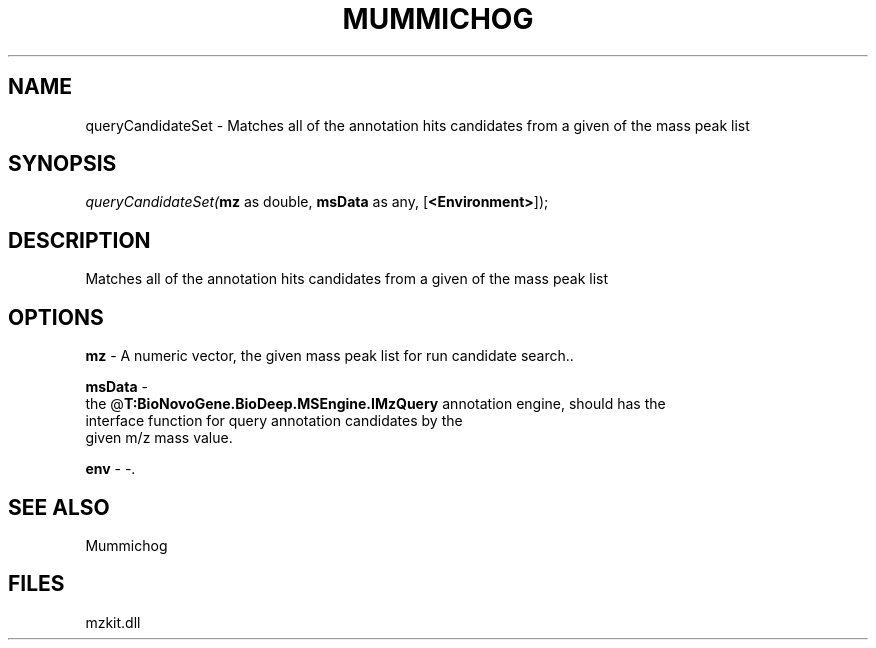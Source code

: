 .\" man page create by R# package system.
.TH MUMMICHOG 1 2000-Jan "queryCandidateSet" "queryCandidateSet"
.SH NAME
queryCandidateSet \- Matches all of the annotation hits candidates from a given of the mass peak list
.SH SYNOPSIS
\fIqueryCandidateSet(\fBmz\fR as double, 
\fBmsData\fR as any, 
[\fB<Environment>\fR]);\fR
.SH DESCRIPTION
.PP
Matches all of the annotation hits candidates from a given of the mass peak list
.PP
.SH OPTIONS
.PP
\fBmz\fB \fR\- A numeric vector, the given mass peak list for run candidate search.. 
.PP
.PP
\fBmsData\fB \fR\- 
 the @\fBT:BioNovoGene.BioDeep.MSEngine.IMzQuery\fR annotation engine, should has the 
 interface function for query annotation candidates by the
 given m/z mass value.
. 
.PP
.PP
\fBenv\fB \fR\- -. 
.PP
.SH SEE ALSO
Mummichog
.SH FILES
.PP
mzkit.dll
.PP

